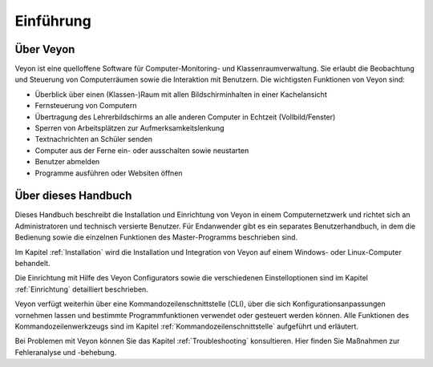 Einführung
==========

Über Veyon
----------

Veyon ist eine quelloffene Software für Computer-Monitoring- und Klassenraumverwaltung. Sie erlaubt die Beobachtung und Steuerung von Computerräumen sowie die Interaktion mit Benutzern. Die wichtigsten Funktionen von Veyon sind:

* Überblick über einen (Klassen-)Raum mit allen Bildschirminhalten in einer Kachelansicht
* Fernsteuerung von Computern
* Übertragung des Lehrerbildschirms an alle anderen Computer in Echtzeit (Vollbild/Fenster)
* Sperren von Arbeitsplätzen zur Aufmerksamkeitslenkung
* Textnachrichten an Schüler senden
* Computer aus der Ferne ein- oder ausschalten sowie neustarten
* Benutzer abmelden
* Programme ausführen oder Websiten öffnen


Über dieses Handbuch
--------------------

Dieses Handbuch beschreibt die Installation und Einrichtung von Veyon in einem Computernetzwerk und richtet sich an Administratoren und technisch versierte Benutzer. Für Endanwender gibt es ein separates Benutzerhandbuch, in dem die Bedienung sowie die einzelnen Funktionen des Master-Programms beschrieben sind.

Im Kapitel :ref:`Installation` wird die Installation und Integration von Veyon auf einem Windows- oder Linux-Computer behandelt.

Die Einrichtung mit Hilfe des Veyon Configurators sowie die verschiedenen Einstelloptionen sind im Kapitel :ref:`Einrichtung` detailliert beschrieben.

Veyon verfügt weiterhin über eine Kommandozeilenschnittstelle (CLI), über die sich Konfigurationsanpassungen vornehmen lassen und bestimmte Programmfunktionen verwendet oder gesteuert werden können. Alle Funktionen des Kommandozeilenwerkzeugs sind im Kapitel :ref:`Kommandozeilenschnittstelle` aufgeführt und erläutert.

Bei Problemen mit Veyon können Sie das Kapitel :ref:`Troubleshooting` konsultieren. Hier finden Sie Maßnahmen zur Fehleranalyse und -behebung.
